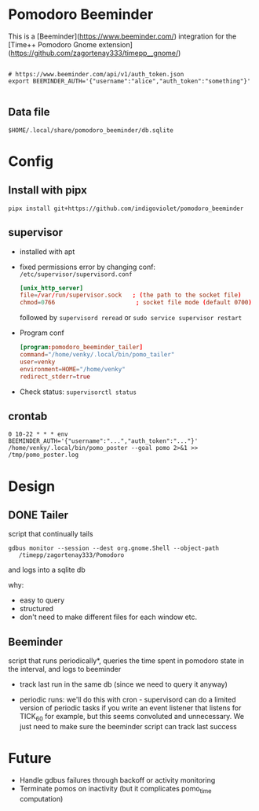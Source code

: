 
* Pomodoro Beeminder

  This is a [Beeminder](https://www.beeminder.com/) integration for
  the [Time++ Pomodoro Gnome extension](https://github.com/zagortenay333/timepp__gnome/)

#+BEGIN_SRC shell-script

# https://www.beeminder.com/api/v1/auth_token.json
export BEEMINDER_AUTH='{"username":"alice","auth_token":"something"}'

#+END_SRC


** Data file

   ~$HOME/.local/share/pomodoro_beeminder/db.sqlite~


* Config

** Install with pipx

   #+BEGIN_SRC shell-script
     pipx install git+https://github.com/indigoviolet/pomodoro_beeminder
   #+END_SRC

** supervisor

   - installed with apt

   - fixed permissions error by changing conf: ~/etc/supervisor/supervisord.conf~

     #+BEGIN_SRC conf
       [unix_http_server]
       file=/var/run/supervisor.sock   ; (the path to the socket file)
       chmod=0766                       ; socket file mode (default 0700)
     #+END_SRC

     followed by ~supervisord reread~ or ~sudo service supervisor restart~

   - Program conf

     #+BEGIN_SRC conf
       [program:pomodoro_beeminder_tailer]
       command="/home/venky/.local/bin/pomo_tailer"
       user=venky
       environment=HOME="/home/venky"
       redirect_stderr=true

     #+END_SRC

   - Check status: ~supervisorctl status~

** crontab
#+BEGIN_SRC shell-script
0 10-22 * * * env BEEMINDER_AUTH='{"username":"...","auth_token":"..."}' /home/venky/.local/bin/pomo_poster --goal pomo 2>&1 >> /tmp/pomo_poster.log
#+END_SRC


* Design

** DONE Tailer
   script that continually tails

   ~gdbus monitor --session --dest org.gnome.Shell --object-path
   /timepp/zagortenay333/Pomodoro~

   and logs into a sqlite db

   why:

   - easy to query
   - structured
   - don't need to make different files for each window etc.

** Beeminder

   script that runs periodically*, queries the time spent in pomodoro
   state in the interval, and logs to beeminder

   - track last run in the same db (since we need to query it anyway)

   - periodic runs: we'll do this with cron - supervisord can do a
     limited version of periodic tasks if you write an event listener
     that listens for TICK_60 for example, but this seems convoluted
     and unnecessary. We just need to make sure the beeminder script
     can track last success


* Future

  - Handle gdbus failures through backoff or activity monitoring
  - Terminate pomos on inactivity (but it complicates pomo_time computation)
